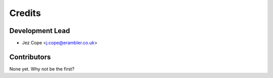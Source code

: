 =======
Credits
=======

Development Lead
----------------

* Jez Cope <j.cope@erambler.co.uk>

Contributors
------------

None yet. Why not be the first?
